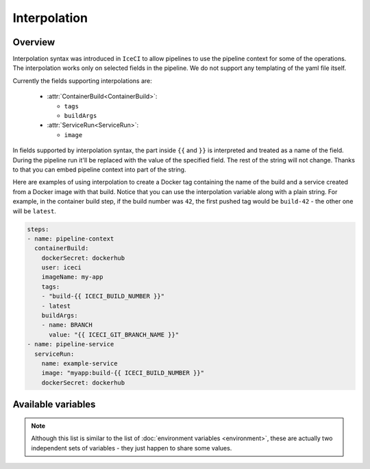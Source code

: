 .. _interpolation-desc:

Interpolation
*************

Overview
++++++++

Interpolation syntax was introduced in ``IceCI`` to allow pipelines to use the pipeline context for some of the operations. The interpolation works only on selected fields in the pipeline. We do not support any templating of the yaml file itself.

Currently the fields supporting interpolations are:

  - :attr:`ContainerBuild<ContainerBuild>`:

    - ``tags``
    - ``buildArgs``

  - :attr:`ServiceRun<ServiceRun>`:

    - ``image``

In fields supported by interpolation syntax, the part inside ``{{`` and ``}}`` is interpreted and treated as a name of the field. During the pipeline run it'll be replaced with the value of the specified field. The rest of the string will not change. Thanks to that you can embed pipeline context into part of the string.

Here are examples of using interpolation to create a Docker tag containing the name of the build and a service created from a Docker image with that build. Notice that you can use the interpolation variable along with a plain string. For example, in the container build step, if the build number was ``42``, the first pushed tag would be ``build-42`` - the other one will be ``latest``.


.. code-block:: yaml

  steps:
  - name: pipeline-context
    containerBuild:
      dockerSecret: dockerhub
      user: iceci
      imageName: my-app
      tags:
      - "build-{{ ICECI_BUILD_NUMBER }}"
      - latest
      buildArgs:
      - name: BRANCH
        value: "{{ ICECI_GIT_BRANCH_NAME }}"
  - name: pipeline-service
    serviceRun:
      name: example-service
      image: "myapp:build-{{ ICECI_BUILD_NUMBER }}"
      dockerSecret: dockerhub



Available variables
+++++++++++++++++++

.. note::

  Although this list is similar to the list of :doc:`environment variables <environment>`, these are actually two independent sets of variables - they just happen to share some values.

.. envvar:: ICECI_BUILD_NUMBER

  Subsequent number of a build in a repository. This value is unique only in the context of a given repository.

  Example value: ``12``

.. envvar:: ICECI_GIT_EVENT_TYPE

  Git event type. Currently only ``commit`` is supported.

  Example value: ``commit``

.. envvar:: ICECI_GIT_BRANCH_NAME

  Name of the branch on which the event happened.

  Example value: ``master``

.. envvar:: ICECI_GIT_TAG

  Git tag name. This environment value is set only if ``ICECI_GIT_EVENT_TYPE`` is set to ``tag``.

  Example value: ``0.1.0``

.. envvar:: ICECI_GIT_COMMIT_SHA

  SHA of Git commit.

  Example value: ``93126518fa6eec3447d1d57c503aeebfd84f23ec``

.. envvar:: ICECI_GIT_AUTHOR_NAME

  Name of the event author.

  Example value: ``iceci``

.. envvar:: ICECI_GIT_AUTHOR_EMAIL

  Email of the event author.

  Example value: ``iceci@iceci.io``

.. envvar:: ICECI_GIT_AUTHOR_DATE

  Date of the event.

  Example value: ``Wed, 5 Feb 2020 01:24:15 +0100``

.. envvar:: ICECI_GIT_LOG_HEADER

  Git log header encoded in *base64*.

  Example value: ``VXBkYXRlICdSRUFETUUubWQnCg==``

.. envvar:: ICECI_GIT_LOG_MESSAGE

  Git log body (without the header) encoded in *base64*.

  Example value: ``VXBkYXRlICdSRUFETUUubWQnCg==``

.. envvar:: ICECI_GIT_TAG_OR_BRANCH

  The name of the current git branch or tag - the value depends on which type of event triggered the build.

  Example value: ``master``
